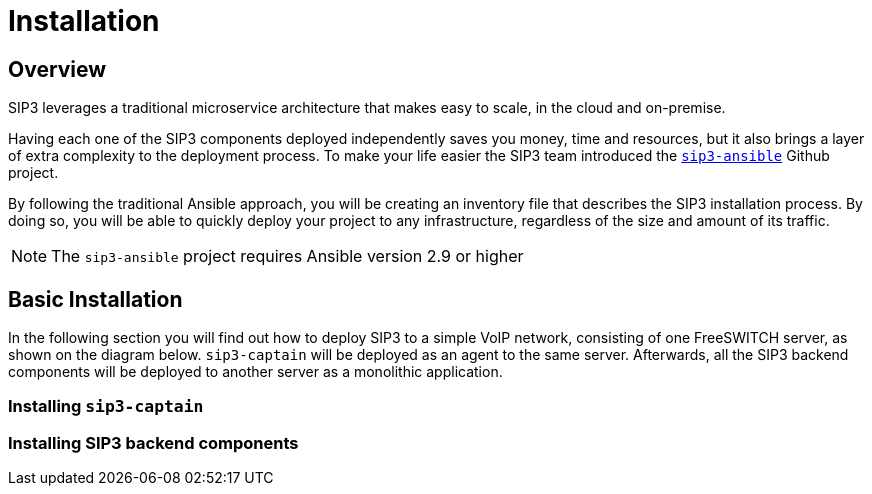 = Installation
:description: SIP3 Installation Guide

== Overview

SIP3 leverages a traditional microservice architecture that makes easy to scale, in the cloud and on-premise.

Having each one of the SIP3 components deployed independently saves you money, time and resources, but it also brings a layer of extra complexity to the deployment process.
To make your life easier the SIP3 team introduced the https://github.com/sip3io/sip3-ansible[`sip3-ansible`] Github project.

By following the traditional Ansible approach, you will be creating an inventory file that describes the SIP3 installation process.
By doing so, you will be able to quickly deploy your project to any infrastructure, regardless of the size and amount of its traffic.

NOTE: The `sip3-ansible` project requires Ansible version 2.9 or higher

== Basic Installation

In the following section you will find out how to deploy SIP3 to a simple VoIP network, consisting of one FreeSWITCH server, as shown on the diagram below.
`sip3-captain` will be deployed as an agent to the same server. Afterwards, all the SIP3 backend components will be deployed to another server as a monolithic application.

// TODO...

=== Installing `sip3-captain`

// TODO ...

=== Installing SIP3 backend components

// TODO...
